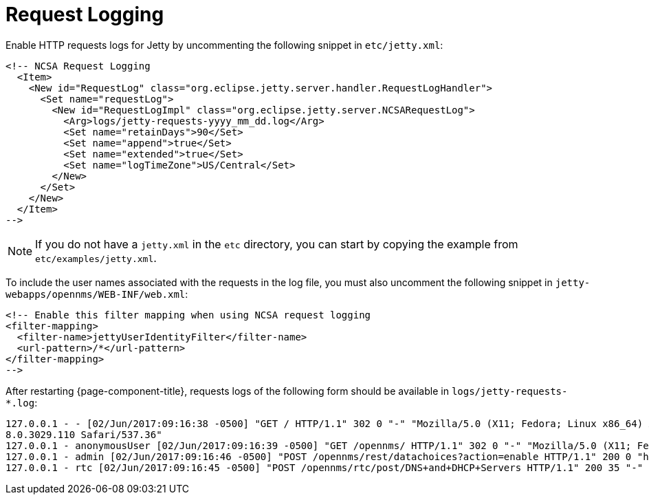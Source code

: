 
[[ga-operation-request-logging]]
= Request Logging

Enable HTTP requests logs for Jetty by uncommenting the following snippet in `etc/jetty.xml`:

[source, xml]
----
<!-- NCSA Request Logging
  <Item>
    <New id="RequestLog" class="org.eclipse.jetty.server.handler.RequestLogHandler">
      <Set name="requestLog">
        <New id="RequestLogImpl" class="org.eclipse.jetty.server.NCSARequestLog">
          <Arg>logs/jetty-requests-yyyy_mm_dd.log</Arg>
          <Set name="retainDays">90</Set>
          <Set name="append">true</Set>
          <Set name="extended">true</Set>
          <Set name="logTimeZone">US/Central</Set>
        </New>
      </Set>
    </New>
  </Item>
-->
----

NOTE: If you do not have a `jetty.xml` in the `etc` directory, you can start by copying the example from `etc/examples/jetty.xml`.

To include the user names associated with the requests in the log file, you must also uncomment the following snippet in `jetty-webapps/opennms/WEB-INF/web.xml`:

[source, xml]
----
<!-- Enable this filter mapping when using NCSA request logging
<filter-mapping>
  <filter-name>jettyUserIdentityFilter</filter-name>
  <url-pattern>/*</url-pattern>
</filter-mapping>
-->
----

After restarting {page-component-title}, requests logs of the following form should be available in `logs/jetty-requests-*.log`:

[source, log]
----
127.0.0.1 - - [02/Jun/2017:09:16:38 -0500] "GET / HTTP/1.1" 302 0 "-" "Mozilla/5.0 (X11; Fedora; Linux x86_64) AppleWebKit/537.36 (KHTML, like Gecko) Chrome/5
8.0.3029.110 Safari/537.36"
127.0.0.1 - anonymousUser [02/Jun/2017:09:16:39 -0500] "GET /opennms/ HTTP/1.1" 302 0 "-" "Mozilla/5.0 (X11; Fedora; Linux x86_64) AppleWebKit/537.36 (KHTML, like Gecko) Chrome/58.0.3029.110 Safari/537.36"
127.0.0.1 - admin [02/Jun/2017:09:16:46 -0500] "POST /opennms/rest/datachoices?action=enable HTTP/1.1" 200 0 "http://127.0.0.1:8980/opennms/index.jsp" "Mozilla/5.0 (X11; Fedora; Linux x86_64) AppleWebKit/537.36 (KHTML, like Gecko) Chrome/58.0.3029.110 Safari/537.36"
127.0.0.1 - rtc [02/Jun/2017:09:16:45 -0500] "POST /opennms/rtc/post/DNS+and+DHCP+Servers HTTP/1.1" 200 35 "-" "Java/1.8.0_121"
----
